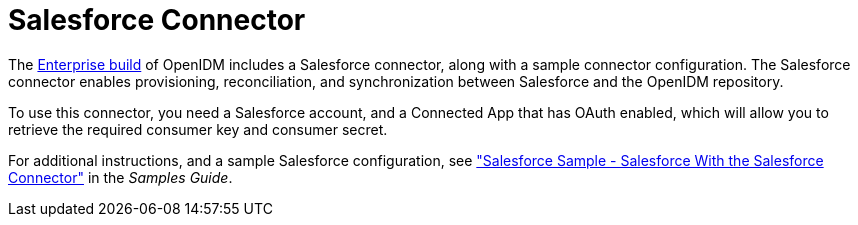 :leveloffset: -1
////
  The contents of this file are subject to the terms of the Common Development and
  Distribution License (the License). You may not use this file except in compliance with the
  License.
 
  You can obtain a copy of the License at legal/CDDLv1.0.txt. See the License for the
  specific language governing permission and limitations under the License.
 
  When distributing Covered Software, include this CDDL Header Notice in each file and include
  the License file at legal/CDDLv1.0.txt. If applicable, add the following below the CDDL
  Header, with the fields enclosed by brackets [] replaced by your own identifying
  information: "Portions copyright [year] [name of copyright owner]".
 
  Copyright 2017 ForgeRock AS.
  Portions Copyright 2024 3A Systems LLC.
////

:figure-caption!:
:example-caption!:
:table-caption!:


[#chap-salesforce]
== Salesforce Connector

The link:https://forgerock.org/downloads/[Enterprise build, window=\_blank] of OpenIDM includes a Salesforce connector, along with a sample connector configuration. The Salesforce connector enables provisioning, reconciliation, and synchronization between Salesforce and the OpenIDM repository.

To use this connector, you need a Salesforce account, and a Connected App that has OAuth enabled, which will allow you to retrieve the required consumer key and consumer secret.

For additional instructions, and a sample Salesforce configuration, see xref:samples-guide:chap-salesforce-sample.adoc#chap-salesforce-sample["Salesforce Sample - Salesforce With the Salesforce Connector"] in the __Samples Guide__.

